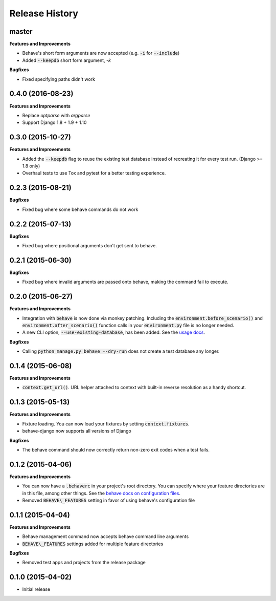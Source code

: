 Release History
---------------

master
++++++

**Features and Improvements**

- Behave's short form arguments are now accepted (e.g. :code:`-i` for :code:`--include`)
- Added :code:`--keepdb` short form argument, `-k`

**Bugfixes**

- Fixed specifying paths didn't work


0.4.0 (2016-08-23)
++++++++++++++++++

**Features and Improvements**

- Replace `optparse` with `argparse`
- Support Django 1.8 + 1.9 + 1.10


0.3.0 (2015-10-27)
++++++++++++++++++

**Features and Improvements**

- Added the :code:`--keepdb` flag to reuse the existing test database instead of recreating it for every test run. (Django >= 1.8 only)
- Overhaul tests to use Tox and pytest for a better testing experience.

0.2.3 (2015-08-21)
++++++++++++++++++

**Bugfixes**

- Fixed bug where some behave commands do not work

0.2.2 (2015-07-13)
++++++++++++++++++

**Bugfixes**

- Fixed bug where positional arguments don't get sent to behave.

0.2.1 (2015-06-30)
++++++++++++++++++

**Bugfixes**

- Fixed bug where invalid arguments are passed onto behave, making the command fail to execute.

0.2.0 (2015-06-27)
++++++++++++++++++

**Features and Improvements**

- Integration with :code:`behave` is now done via monkey patching. Including the :code:`environment.before_scenario()` and :code:`environment.after_scenario()` function calls in your :code:`environment.py` file is no longer needed.
- A new CLI option, :code:`--use-existing-database`, has been added. See the `usage docs <https://pythonhosted.org/behave-django/usage.html#behave-command-line-options>`__.

**Bugfixes**

- Calling :code:`python manage.py behave --dry-run` does not create a test database any longer.

0.1.4 (2015-06-08)
++++++++++++++++++

**Features and Improvements**

- :code:`context.get_url()`. URL helper attached to context with built-in reverse resolution as a handy shortcut.

0.1.3 (2015-05-13)
++++++++++++++++++

**Features and Improvements**

- Fixture loading. You can now load your fixtures by setting :code:`context.fixtures`.
- behave-django now supports all versions of Django

**Bugfixes**

- The behave command should now correctly return non-zero exit codes when a test fails.

0.1.2 (2015-04-06)
++++++++++++++++++

**Features and Improvements**

- You can now have a :code:`.behaverc` in your project's root directory. You can specify where your feature directories are in this file, among other things. See the `behave docs on configuration files <https://pythonhosted.org/behave/behave.html#configuration-files>`__.
- Removed :code:`BEHAVE\_FEATURES` setting in favor of using behave's configuration file

0.1.1 (2015-04-04)
++++++++++++++++++

**Features and Improvements**

- Behave management command now accepts behave command line arguments
- :code:`BEHAVE\_FEATURES` settings added for multiple feature directories

**Bugfixes**

- Removed test apps and projects from the release package

0.1.0 (2015-04-02)
++++++++++++++++++

-  Initial release
